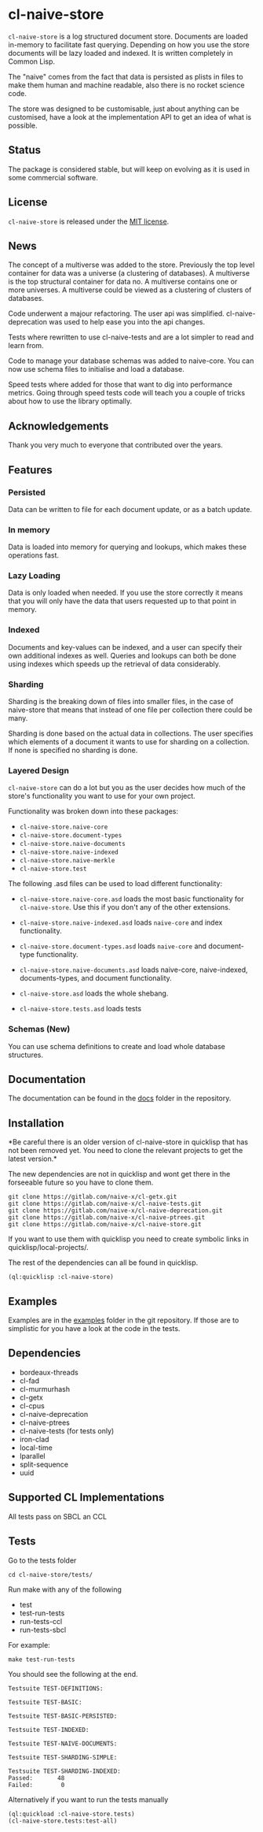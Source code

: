 * cl-naive-store

=cl-naive-store= is a log structured document store. Documents are
loaded in-memory to facilitate fast querying. Depending on how you use
the store documents will be lazy loaded and indexed. It is written
completely in Common Lisp.

The "naive" comes from the fact that data is persisted
as plists in files to make them human and machine readable, also there
is no rocket science code.

The store was designed to be customisable, just about anything can be
customised, have a look at the implementation API to get an idea of
what is possible.

** Status

The package is considered stable, but will keep on evolving as it is
used in some commercial software.

** License

=cl-naive-store= is released under the [[file:LICENSE][MIT license]].

** News

The concept of a multiverse was added to the store. Previously the top
level container for data was a universe (a clustering of databases). A
multiverse is the top structural container for data no. A multiverse
contains one or more universes. A multiverse could be viewed as a
clustering of clusters of databases.

Code underwent a majour refactoring. The user api was
simplified. cl-naive-deprecation was used to help ease you into the
api changes.

Tests where rewritten to use cl-naive-tests and are a lot simpler to
read and learn from.

Code to manage your database schemas was added to naive-core. You can
now use schema files to initialise and load a database.

Speed tests where added for those that want to dig into performance
metrics. Going through speed tests code will teach you a couple of
tricks about how to use the library optimally.

** Acknowledgements

Thank you very much to everyone that contributed over the years.

** Features


*** Persisted

Data can be written to file for each document update, or as a batch update.

*** In memory

Data is loaded into memory for querying and lookups, which makes these operations fast.

*** Lazy Loading

Data is only loaded when needed. If you use the store
correctly it means that you will only have the data that users
requested up to that point in memory.

*** Indexed

Documents and key-values can be indexed, and a user can specify their
own additional indexes as well. Queries and lookups can both be done using
indexes which speeds up the retrieval of data considerably.

*** Sharding

Sharding is the breaking down of files into smaller files, in the case
of naive-store that means that instead of one file per collection there
could be many.

Sharding is done based on the actual data in collections. The user
specifies which elements of a document it wants to use for sharding on
a collection. If none is specified no sharding is done.

*** Layered Design

=cl-naive-store= can do a lot but you as the user decides how much of
the store's functionality you want to use for your own project.

Functionality was broken down into these packages:

- =cl-naive-store.naive-core=
- =cl-naive-store.document-types=
- =cl-naive-store.naive-documents=
- =cl-naive-store.naive-indexed=
- =cl-naive-store.naive-merkle=
- =cl-naive-store.test=

The following .asd files can be used to load different functionality:

- =cl-naive-store.naive-core.asd= loads the most basic functionality for
  =cl-naive-store=. Use this if you don't any of the other extensions.

- =cl-naive-store.naive-indexed.asd= loads =naive-core= and index
  functionality.

- =cl-naive-store.document-types.asd= loads =naive-core= and document-type
  functionality.

- =cl-naive-store.naive-documents.asd= loads naive-core, naive-indexed,
  documents-types, and document functionality.

- =cl-naive-store.asd= loads the whole shebang.

- =cl-naive-store.tests.asd= loads tests

*** Schemas (New)

You can use schema definitions to create and load whole database structures.

** Documentation

The documentation can be found in the [[file:docs/][docs]] folder in the repository.

** Installation

*Be careful there is an older version of cl-naive-store in quicklisp
that has not been removed yet. You need to clone the relevant projects
to get the latest version.*

The new dependencies are not in quicklisp and wont get there in the
forseeable future so you have to clone them.

#+BEGIN_EXAMPLE
git clone https://gitlab.com/naive-x/cl-getx.git
git clone https://gitlab.com/naive-x/cl-naive-tests.git
git clone https://gitlab.com/naive-x/cl-naive-deprecation.git
git clone https://gitlab.com/naive-x/cl-naive-ptrees.git
git clone https://gitlab.com/naive-x/cl-naive-store.git
#+END_EXAMPLE

If you want to use them with quicklisp you need to create symbolic
links in quicklisp/local-projects/.

The rest of the dependencies can all be found in quicklisp.

#+BEGIN_EXAMPLE
(ql:quicklisp :cl-naive-store)
#+END_EXAMPLE

** Examples

Examples are in the [[file:examples/][examples]] folder in the git repository. If those are
to simplistic for you have a look at the code in the tests.

** Dependencies

- bordeaux-threads
- cl-fad
- cl-murmurhash
- cl-getx
- cl-cpus
- cl-naive-deprecation
- cl-naive-ptrees
- cl-naive-tests (for tests only)
- iron-clad
- local-time
- lparallel
- split-sequence
- uuid

** Supported CL Implementations

All tests pass on SBCL an CCL

** Tests

Go to the tests folder

#+BEGIN_EXAMPLE
cd cl-naive-store/tests/
#+END_EXAMPLE

Run make with any of the following

- test
- test-run-tests
- run-tests-ccl
- run-tests-sbcl

For example:

#+BEGIN_EXAMPLE
make test-run-tests
#+END_EXAMPLE

You should see the following at the end.

#+BEGIN_EXAMPLE
Testsuite TEST-DEFINITIONS:

Testsuite TEST-BASIC:

Testsuite TEST-BASIC-PERSISTED:

Testsuite TEST-INDEXED:

Testsuite TEST-NAIVE-DOCUMENTS:

Testsuite TEST-SHARDING-SIMPLE:

Testsuite TEST-SHARDING-INDEXED:
Passed:       48
Failed:        0
#+END_EXAMPLE

Alternatively if you want to run the tests manually

#+BEGIN_SRC lisp
  (ql:quickload :cl-naive-store.tests)
  (cl-naive-store.tests:test-all)
#+END_SRC


